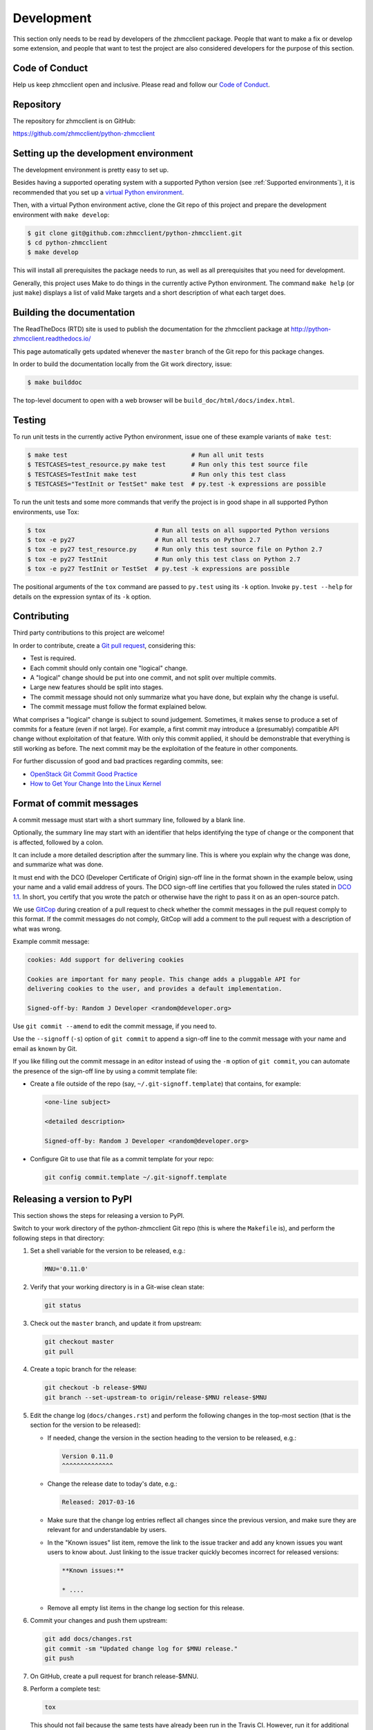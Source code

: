 .. Copyright 2016-2017 IBM Corp. All Rights Reserved.
..
.. Licensed under the Apache License, Version 2.0 (the "License");
.. you may not use this file except in compliance with the License.
.. You may obtain a copy of the License at
..
..    http://www.apache.org/licenses/LICENSE-2.0
..
.. Unless required by applicable law or agreed to in writing, software
.. distributed under the License is distributed on an "AS IS" BASIS,
.. WITHOUT WARRANTIES OR CONDITIONS OF ANY KIND, either express or implied.
.. See the License for the specific language governing permissions and
.. limitations under the License.
..

.. _`Development`:

Development
===========

This section only needs to be read by developers of the zhmcclient package.
People that want to make a fix or develop some extension, and people that
want to test the project are also considered developers for the purpose of
this section.


.. _`Code of Conduct Section`:

Code of Conduct
---------------

Help us keep zhmcclient open and inclusive. Please read and follow our
`Code of Conduct`_.

.. _Code of Conduct: https://github.com/zhmcclient/python-zhmcclient/blob/master/CODE_OF_CONDUCT.md


.. _`Repository`:

Repository
----------

The repository for zhmcclient is on GitHub:

https://github.com/zhmcclient/python-zhmcclient


.. _`Setting up the development environment`:

Setting up the development environment
--------------------------------------

The development environment is pretty easy to set up.

Besides having a supported operating system with a supported Python version
(see :ref:`Supported environments`), it is recommended that you set up a
`virtual Python environment`_.

.. _virtual Python environment: http://docs.python-guide.org/en/latest/dev/virtualenvs/

Then, with a virtual Python environment active, clone the Git repo of this
project and prepare the development environment with ``make develop``:

.. code-block:: text

    $ git clone git@github.com:zhmcclient/python-zhmcclient.git
    $ cd python-zhmcclient
    $ make develop

This will install all prerequisites the package needs to run, as well as all
prerequisites that you need for development.

Generally, this project uses Make to do things in the currently active
Python environment. The command ``make help`` (or just ``make``) displays a
list of valid Make targets and a short description of what each target does.


.. _`Building the documentation`:

Building the documentation
--------------------------

The ReadTheDocs (RTD) site is used to publish the documentation for the
zhmcclient package at http://python-zhmcclient.readthedocs.io/

This page automatically gets updated whenever the ``master`` branch of the
Git repo for this package changes.

In order to build the documentation locally from the Git work directory, issue:

.. code-block:: text

    $ make builddoc

The top-level document to open with a web browser will be
``build_doc/html/docs/index.html``.


.. _`Testing`:

Testing
-------

To run unit tests in the currently active Python environment, issue one of
these example variants of ``make test``:

.. code-block:: text

    $ make test                                  # Run all unit tests
    $ TESTCASES=test_resource.py make test       # Run only this test source file
    $ TESTCASES=TestInit make test               # Run only this test class
    $ TESTCASES="TestInit or TestSet" make test  # py.test -k expressions are possible

To run the unit tests and some more commands that verify the project is in good
shape in all supported Python environments, use Tox:

.. code-block:: text

    $ tox                              # Run all tests on all supported Python versions
    $ tox -e py27                      # Run all tests on Python 2.7
    $ tox -e py27 test_resource.py     # Run only this test source file on Python 2.7
    $ tox -e py27 TestInit             # Run only this test class on Python 2.7
    $ tox -e py27 TestInit or TestSet  # py.test -k expressions are possible

The positional arguments of the ``tox`` command are passed to ``py.test`` using
its ``-k`` option. Invoke ``py.test --help`` for details on the expression
syntax of its ``-k`` option.


.. _`Contributing`:

Contributing
------------

Third party contributions to this project are welcome!

In order to contribute, create a `Git pull request`_, considering this:

.. _Git pull request: https://help.github.com/articles/using-pull-requests/

* Test is required.
* Each commit should only contain one "logical" change.
* A "logical" change should be put into one commit, and not split over multiple
  commits.
* Large new features should be split into stages.
* The commit message should not only summarize what you have done, but explain
  why the change is useful.
* The commit message must follow the format explained below.

What comprises a "logical" change is subject to sound judgement. Sometimes, it
makes sense to produce a set of commits for a feature (even if not large).
For example, a first commit may introduce a (presumably) compatible API change
without exploitation of that feature. With only this commit applied, it should
be demonstrable that everything is still working as before. The next commit may
be the exploitation of the feature in other components.

For further discussion of good and bad practices regarding commits, see:

* `OpenStack Git Commit Good Practice`_
* `How to Get Your Change Into the Linux Kernel`_

.. _OpenStack Git Commit Good Practice: https://wiki.openstack.org/wiki/GitCommitMessages
.. _How to Get Your Change Into the Linux Kernel: https://www.kernel.org/doc/Documentation/SubmittingPatches

Format of commit messages
-------------------------

A commit message must start with a short summary line, followed by a blank
line.

Optionally, the summary line may start with an identifier that helps
identifying the type of change or the component that is affected, followed by
a colon.

It can include a more detailed description after the summary line. This is
where you explain why the change was done, and summarize what was done.

It must end with the DCO (Developer Certificate of Origin) sign-off line in the
format shown in the example below, using your name and a valid email address of
yours. The DCO sign-off line certifies that you followed the rules stated in
`DCO 1.1`_. In short, you certify that you wrote the patch or otherwise have
the right to pass it on as an open-source patch.

.. _DCO 1.1: https://raw.githubusercontent.com/zhmcclient/python-zhmcclient/master/DCO1.1.txt

We use `GitCop`_ during creation of a pull request to check whether the commit
messages in the pull request comply to this format.
If the commit messages do not comply, GitCop will add a comment to the pull
request with a description of what was wrong.

.. _GitCop: http://gitcop.com/

Example commit message:

.. code-block:: text

    cookies: Add support for delivering cookies

    Cookies are important for many people. This change adds a pluggable API for
    delivering cookies to the user, and provides a default implementation.

    Signed-off-by: Random J Developer <random@developer.org>

Use ``git commit --amend`` to edit the commit message, if you need to.

Use the ``--signoff`` (``-s``) option of ``git commit`` to append a sign-off
line to the commit message with your name and email as known by Git.

If you like filling out the commit message in an editor instead of using
the ``-m`` option of ``git commit``, you can automate the presence of the
sign-off line by using a commit template file:

* Create a file outside of the repo (say, ``~/.git-signoff.template``)
  that contains, for example:

  .. code-block:: text

      <one-line subject>

      <detailed description>

      Signed-off-by: Random J Developer <random@developer.org>

* Configure Git to use that file as a commit template for your repo:

  .. code-block:: text

      git config commit.template ~/.git-signoff.template

Releasing a version to PyPI
---------------------------

This section shows the steps for releasing a version to PyPI.

Switch to your work directory of the python-zhmcclient Git repo (this is where
the ``Makefile`` is), and perform the following steps in that directory:

1.  Set a shell variable for the version to be released, e.g.:

    .. code-block:: text

        MNU='0.11.0'

2.  Verify that your working directory is in a Git-wise clean state:

    .. code-block:: text

        git status

3.  Check out the ``master`` branch, and update it from upstream:

    .. code-block:: text

        git checkout master
        git pull

4.  Create a topic branch for the release:

    .. code-block:: text

        git checkout -b release-$MNU
        git branch --set-upstream-to origin/release-$MNU release-$MNU

5.  Edit the change log (``docs/changes.rst``) and perform the following
    changes in the top-most section (that is the section for the version to be
    released):

    * If needed, change the version in the section heading to the version to be
      released, e.g.:

      .. code-block:: text

          Version 0.11.0
          ^^^^^^^^^^^^^^

    * Change the release date to today's date, e.g.:

      .. code-block:: text

          Released: 2017-03-16

    * Make sure that the change log entries reflect all changes since the
      previous version, and make sure they are relevant for and
      understandable by users.

    * In the "Known issues" list item, remove the link to the issue tracker
      and add any known issues you want users to know about. Just linking
      to the issue tracker quickly becomes incorrect for released versions:

      .. code-block:: text

          **Known issues:**

          * ....

    * Remove all empty list items in the change log section for this release.

6.  Commit your changes and push them upstream:

    .. code-block:: text

        git add docs/changes.rst
        git commit -sm "Updated change log for $MNU release."
        git push

7.  On GitHub, create a pull request for branch release-$MNU.

8.  Perform a complete test:

    .. code-block:: text

        tox

    This should not fail because the same tests have already been run in the
    Travis CI. However, run it for additional safety before the release.

    * If this test fails, fix any issues until the test succeeds. Commit the
      changes and push them upstream:

      .. code-block:: text

          git add <changed-files>
          git commit -sm "<change description with details>"
          git push

      Wait for the automatic tests to show success for this change.

9.  Once the CI tests on GitHub are complete, merge the pull request.

10. Update your local ``master`` branch:

    .. code-block:: text

        git checkout master
        git pull

11. Tag the ``master`` branch with the release label and push the tag
    upstream:

    .. code-block:: text

        git tag $MNU
        git push --tags

12. On GitHub, edit the new tag, and create a release description on it. This
    will cause it to appear in the Release tab.

    You can see the tags in GitHub via Code -> Releases -> Tags.

13. Upload the package to PyPI:

    .. code-block:: text

        make upload

    This will show the package version and will ask for confirmation.

    **Attention!!** This only works once for each version. You cannot
    release the same version twice to PyPI.

14. Verify that the released version is shown on PyPI:

    https://pypi.python.org/pypi/zhmcclient/

15. Verify that RTD shows the released version as its stable version:

    https://python-zhmcclient.readthedocs.io/en/stable/intro.html#versioning

    Note: RTD builds the documentation automatically, but it may take a few
    minutes to do so.

16. On GitHub, close milestone `M.N.U`.


Starting a new release
----------------------

This section shows the steps for starting development of a new version.

These steps may be performed right after the steps for releasing to PyPI,
or independently.

This description works for releases that are direct successors of the previous
release. It does not cover starting a new version that is a fix release to a
version that was released earlier.

Switch to your work directory of the python-zhmcclient Git repo (this is where
the ``Makefile`` is), and perform the following steps in that directory:

1.  Set a shell variable for the new version to be started:

    .. code-block:: text

        MNU='0.12.0'

2.  Verify that your working directory is in a git-wise clean state:

    .. code-block:: text

        git status

3.  Check out the ``master`` branch, and update it from upstream:

    .. code-block:: text

        git checkout master
        git pull

4.  Create a topic branch for the release:

    .. code-block:: text

        git checkout -b start-$MNU
        git branch --set-upstream-to origin/start-$MNU start-$MNU

5.  Edit the change log (``docs/changes.rst``) and insert the following section
    before the top-most section (which is the section about the latest released
    version):

    .. code-block:: text

        Version 0.12.0
        ^^^^^^^^^^^^^^

        Released: not yet

        **Incompatible changes:**

        **Deprecations:**

        **Bug fixes:**

        **Enhancements:**

        **Known issues:**

        * See `list of open issues`_.

        .. _`list of open issues`: https://github.com/zhmcclient/python-zhmcclient/issues

6.  Commit your changes and push them upstream:

    .. code-block:: text

        git add docs/changes.rst
        git commit -sm "Started $MNU release."
        git push

7.  On GitHub, create a pull request for branch start-$MNU.

8.  On GitHub, create a new milestone for development of the next release,
    e.g. `M.N.U`.

    You can create a milestone in GitHub via Issues -> Milestones -> New
    Milestone.

9.  On GitHub, go through all open issues and pull requests that still have
    milestones for previous releases set, and either set them to the new
    milestone, or to have no milestone.

10. Once the CI tests on GitHub are complete, merge the pull request.

11. Update your local ``master`` branch:

    .. code-block:: text

        git checkout master
        git pull
